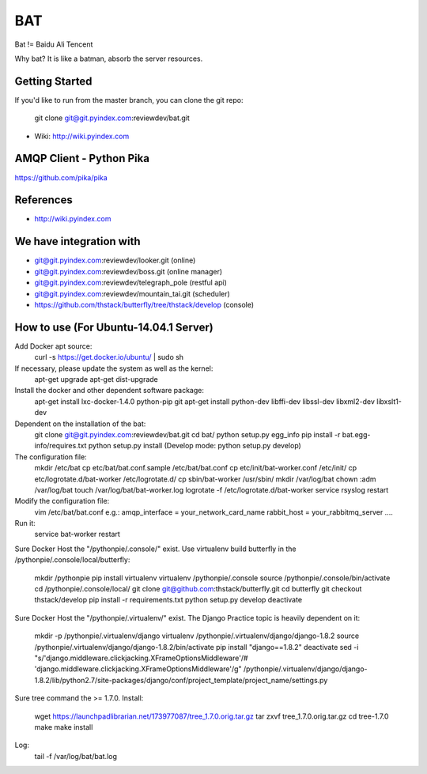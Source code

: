 ====
BAT
====

Bat != Baidu Ali Tencent

Why bat? It is like a batman, absorb the server resources.

Getting Started
---------------

If you'd like to run from the master branch, you can clone the git repo:

    git clone git@git.pyindex.com:reviewdev/bat.git


* Wiki: http://wiki.pyindex.com


AMQP Client - Python Pika
-------------
https://github.com/pika/pika

References
----------
* http://wiki.pyindex.com

We have integration with
------------------------
* git@git.pyindex.com:reviewdev/looker.git (online)
* git@git.pyindex.com:reviewdev/boss.git (online manager)
* git@git.pyindex.com:reviewdev/telegraph_pole (restful api)
* git@git.pyindex.com:reviewdev/mountain_tai.git (scheduler)
* https://github.com/thstack/butterfly/tree/thstack/develop (console)
How to use (For Ubuntu-14.04.1 Server)
--------------------------------------
Add Docker apt source:
    curl -s https://get.docker.io/ubuntu/ | sudo sh

If necessary, please update the system as well as the kernel:
    apt-get upgrade
    apt-get dist-upgrade

Install the docker and other dependent software package:
    apt-get install lxc-docker-1.4.0 python-pip git
    apt-get install python-dev libffi-dev libssl-dev libxml2-dev libxslt1-dev

Dependent on the installation of the bat:
    git clone git@git.pyindex.com:reviewdev/bat.git
    cd bat/
    python setup.py egg_info
    pip install -r bat.egg-info/requires.txt
    python setup.py install (Develop mode: python setup.py develop)

The configuration file:
    mkdir /etc/bat
    cp etc/bat/bat.conf.sample /etc/bat/bat.conf
    cp etc/init/bat-worker.conf /etc/init/
    cp etc/logrotate.d/bat-worker /etc/logrotate.d/
    cp sbin/bat-worker /usr/sbin/
    mkdir /var/log/bat
    chown :adm /var/log/bat
    touch /var/log/bat/bat-worker.log
    logrotate -f /etc/logrotate.d/bat-worker
    service rsyslog restart

Modify the configuration file:
    vim /etc/bat/bat.conf
    e.g.:
    amqp_interface = your_network_card_name
    rabbit_host = your_rabbitmq_server
    ....

Run it:
    service bat-worker restart

Sure Docker Host the "/pythonpie/.console/" exist.
Use virtualenv build butterfly in the /pythonpie/.console/local/butterfly:

    mkdir /pythonpie
    pip install virtualenv
    virtualenv /pythonpie/.console
    source /pythonpie/.console/bin/activate
    cd /pythonpie/.console/local/
    git clone git@github.com:thstack/butterfly.git
    cd butterfly
    git checkout thstack/develop
    pip install -r requirements.txt
    python setup.py develop
    deactivate

Sure Docker Host the "/pythonpie/.virtualenv/" exist.
The Django Practice topic is heavily dependent on it:

    mkdir -p /pythonpie/.virtualenv/django
    virtualenv /pythonpie/.virtualenv/django/django-1.8.2
    source /pythonpie/.virtualenv/django/django-1.8.2/bin/activate
    pip install "django==1.8.2"
    deactivate
    sed -i "s/'django.middleware.clickjacking.XFrameOptionsMiddleware'/# 'django.middleware.clickjacking.XFrameOptionsMiddleware'/g" /pythonpie/.virtualenv/django/django-1.8.2/lib/python2.7/site-packages/django/conf/project_template/project_name/settings.py

Sure tree command the >= 1.7.0.
Install:

    wget https://launchpadlibrarian.net/173977087/tree_1.7.0.orig.tar.gz
    tar zxvf tree_1.7.0.orig.tar.gz
    cd tree-1.7.0
    make
    make install
Log:
    tail -f /var/log/bat/bat.log
